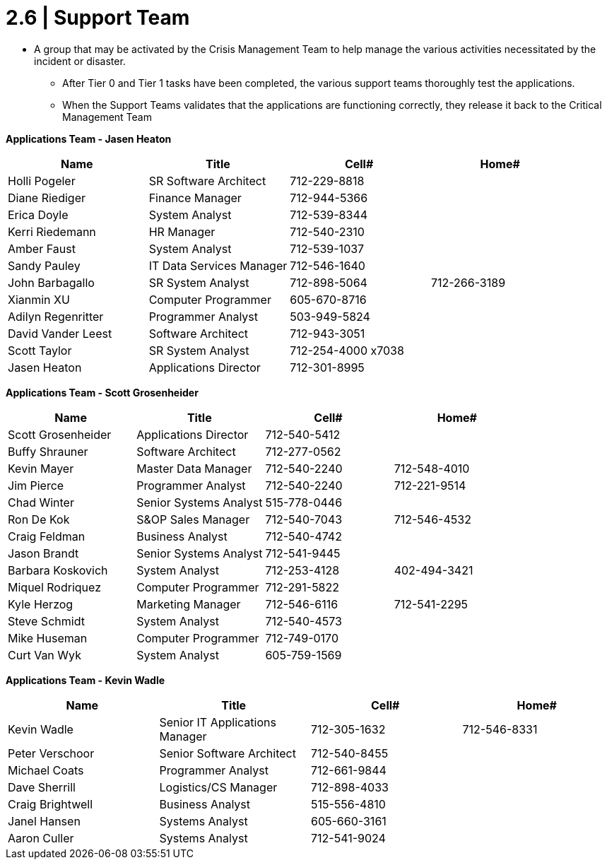 = 2.6    |  Support Team

- A group that may be activated by the Crisis Management Team to help manage the various activities necessitated by the incident or disaster.

* After Tier 0 and Tier 1 tasks have been completed, the various support teams thoroughly test the applications.

* When the Support Teams validates that the applications are functioning correctly, they release it back to the Critical Management Team

====
*Applications Team - Jasen Heaton*
[cols="4*",options="header"]
|===
|Name
|Title
|Cell#
|Home#

|Holli Pogeler
|SR Software Architect
|712-229-8818
|

|Diane Riediger
|Finance Manager
|712-944-5366
|

|Erica Doyle
|System Analyst
|712-539-8344
|

|Kerri Riedemann
|HR Manager
|712-540-2310
|

|Amber Faust
|System Analyst
|712-539-1037
|

|Sandy Pauley
|IT Data Services Manager
|712-546-1640
|

|John Barbagallo
|SR System Analyst
|712-898-5064
|712-266-3189

|Xianmin XU
|Computer Programmer
|605-670-8716
|

|Adilyn Regenritter
|Programmer Analyst
|503-949-5824
|

|David Vander Leest
|Software Architect
|712-943-3051
|

|Scott Taylor
|SR System Analyst
|712-254-4000 x7038
|

|Jasen Heaton
|Applications Director
|712-301-8995
|
|===
*Applications Team - Scott Grosenheider*
[cols="4*",options="header"]
|===
|Name
|Title
|Cell#
|Home#

|Scott Grosenheider
|Applications Director
|712-540-5412
|

|Buffy Shrauner
|Software Architect
|712-277-0562
|

|Kevin Mayer
|Master Data Manager
|712-540-2240
|712-548-4010

|Jim Pierce
|Programmer Analyst
|712-540-2240
|712-221-9514

|Chad Winter
|Senior Systems Analyst
|515-778-0446
|

|Ron De Kok
|S&OP Sales Manager
|712-540-7043
|712-546-4532

|Craig Feldman
|Business Analyst
|712-540-4742
|

|Jason Brandt
|Senior Systems Analyst
|712-541-9445
|

|Barbara Koskovich
|System Analyst
|712-253-4128
|402-494-3421

|Miquel Rodriquez
|Computer Programmer
|712-291-5822
|

|Kyle Herzog
|Marketing Manager
|712-546-6116
|712-541-2295

|Steve Schmidt
|System Analyst
|712-540-4573
|

|Mike Huseman
|Computer Programmer
|712-749-0170
|

|Curt Van Wyk
|System Analyst
|605-759-1569
|
|===
*Applications Team - Kevin Wadle*
[cols="4*",options="header"]
|===
|Name
|Title
|Cell#
|Home#

|Kevin Wadle
|Senior IT Applications Manager
|712-305-1632
|712-546-8331

|Peter Verschoor
|Senior Software Architect
|712-540-8455
|

|Michael Coats
|Programmer Analyst
|712-661-9844
|

|Dave Sherrill
|Logistics/CS Manager
|712-898-4033
|

|Craig Brightwell
|Business Analyst
|515-556-4810
|

|Janel Hansen
|Systems Analyst
|605-660-3161
|

|Aaron Culler
|Systems Analyst
|712-541-9024
|
|===
====

